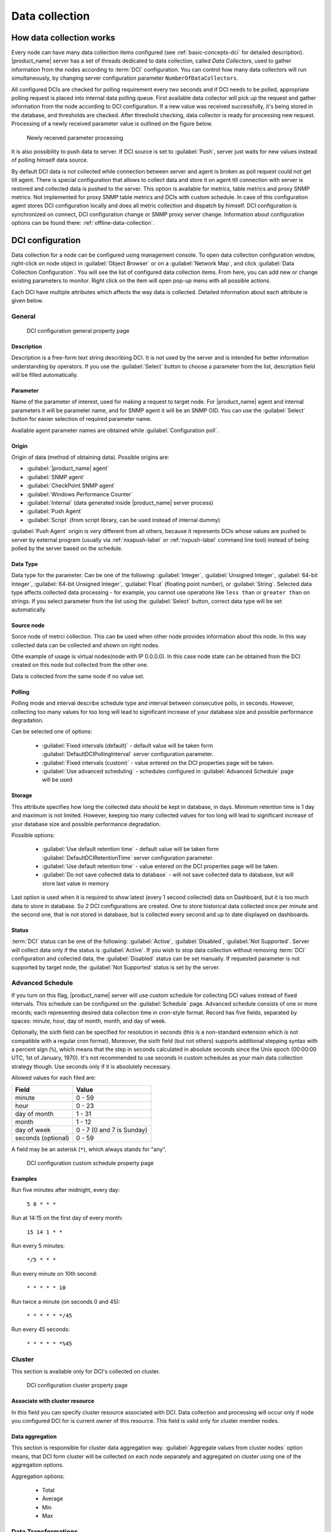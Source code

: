 .. _data-collection:


###############
Data collection
###############

.. _how_data_collection:

How data collection works
=========================

Every node can have many data collection items configured (see
:ref:`basic-concepts-dci` for detailed description). |product_name| server has a set of
threads dedicated to data collection, called `Data Collectors`, used to gather
information from the nodes according to :term:`DCI` configuration. You can
control how many data collectors will run simultaneously, by changing server
configuration parameter ``NumberOfDataCollectors``.

All configured DCIs are checked for polling requirement every two seconds and
if DCI needs to be polled, appropriate polling request is placed into internal
data polling queue. First available data collector will pick up the request and
gather information from the node according to DCI configuration. If a new value
was received successfully, it's being stored in the database, and thresholds
are checked. After threshold checking, data collector is ready for processing
new request. Processing of a newly received parameter value is outlined on the
figure below.

.. figure:: _images/dci_param_proc.png

   Newly received parameter processing

It is also possibility to push data to server. If DCI source is set to
:guilabel:`Push`, server just waits for new values instead of polling himself
data source.

.. versionadded:: 2.0-M5
    Agent caching mode 
    
By default DCI data is not collected while connection between server and agent is 
broken as poll request could not get till agent. There is special configuration 
that allows to collect data and store it on agent till connection with server is 
restored and collected data is pushed to the server. This option is available for 
metrics, table metrics and proxy SNMP metrics. Not implemented for proxy SNMP table 
metrics and DCIs with custom schedule. In case of this configuration agent stores DCI 
configuration locally and does all metric collection and dispatch by himself. DCI 
configuration is synchronized on connect, DCI configuration change or SNMP proxy 
server change. Information about configuration options can be found there: 
:ref:`offline-data-collection`.

.. _dci-configuration:

DCI configuration
=================

Data collection for a node can be configured using management console. To open
data collection configuration window, right-click on node object in
:guilabel:`Object Browser` or on a :guilabel:`Network Map`, and click
:guilabel:`Data Collection Configuration`. You will see the list of configured data
collection items. From here, you can add new or change existing parameters to
monitor. Right click on the item will open pop-up menu with all possible
actions.

Each DCI have multiple attributes which affects the way data is collected.
Detailed information about each attribute is given below.

General
-------

.. figure:: _images/dci_general_page.png

    DCI configuration general property page

Description
~~~~~~~~~~~

Description is a free-form text string describing DCI. It is not used by the
server and is intended for better information understanding by operators. If
you use the :guilabel:`Select` button to choose a parameter from the list,
description field will be filled automatically.


Parameter
~~~~~~~~~

Name of the parameter of interest, used for making a request to target node.
For |product_name| agent and internal parameters it will be parameter name, and for
SNMP agent it will be an SNMP OID. You can use the :guilabel:`Select` button
for easier selection of required parameter name.

Available agent parameter names are obtained while :guilabel:`Configuration poll`.

Origin
~~~~~~

Origin of data (method of obtaining data). Possible origins are:

- :guilabel:`|product_name| agent`
- :guilabel:`SNMP agent`
- :guilabel:`CheckPoint SNMP agent`
- :guilabel:`Windows Performance Counter`
- :guilabel:`Internal` (data generated inside |product_name| server process)
- :guilabel:`Push Agent`
- :guilabel:`Script` (from script library, can be used instead of internal dummy)
  

:guilabel:`Push Agent` origin is very different from all others, because it
represents DCIs whose values are pushed to server by external program (usually
via :ref:`nxapush-label` or :ref:`nxpush-label` command line tool) instead of being
polled by the server based on the schedule.


Data Type
~~~~~~~~~

Data type for the parameter. Can be one of the following: :guilabel:`Integer`,
:guilabel:`Unsigned Integer`, :guilabel:`64-bit Integer`, :guilabel:`64-bit
Unsigned Integer`, :guilabel:`Float` (floating point number), or
:guilabel:`String`. Selected data type affects collected data processing - for
example, you cannot use operations like ``less than`` or ``greater than`` on
strings. If you select parameter from the list using the :guilabel:`Select`
button, correct data type will be set automatically.

Source node
~~~~~~~~~~~

Sorce node of metrci collection. This can be used when other node provides 
information about this node. In this way collected data can be collected and 
shown on right nodes. 

Othe example of usage is virtual nodes(node with IP 0.0.0.0). In this case 
node state can be obtained from the DCI created on this node but collected 
from the other one. 

Data is collected from the same node if no value set.

Polling
~~~~~~~

Polling mode and interval describe schedule type and interval between consecutive 
polls, in seconds. However, collecting too many values for too long will lead to
significant increase of your database size and possible performance degradation.

Can be selected one of options:

    - :guilabel:`Fixed intervals (default)` - default value will be taken form :guilabel:`DefaultDCIPollingInterval` server configuration parameter. 
    - :guilabel:`Fixed intervals (custom)` - value entered on the DCI properties page will be taken.
    - :guilabel:`Use advanced scheduling` - schedules configured in :guilabel:`Advanced Schedule` page will be used  


Storage
~~~~~~~

This attribute specifies how long the collected data should be kept in
database, in days. Minimum retention time is 1 day and maximum is not limited.
However, keeping too many collected values for too long will lead to
significant increase of your database size and possible performance
degradation.

Possible options:

    - :guilabel:`Use default retention time` - default value will be taken form :guilabel:`DefaultDCIRetentionTime` server configuration parameter. 
    - :guilabel:`Use default retention time` - value entered on the DCI properties page will be taken.
    - :guilabel:`Do not save collected data to database` - will not save collected data to database, but will store last value in memory
    
Last option is used when it is required to show latest (every 1 second collected) data on Dashboard, but 
it is too much data to store in database. So 2 DCI configurations are created. 
One to store historical data collected once per minute and the second one, that is not stored in database, but 
is collected every second and up to date displayed on dashboards.


Status
~~~~~~

:term:`DCI` status can be one of the following: :guilabel:`Active`,
:guilabel:`Disabled`, :guilabel:`Not Supported`. Server will collect data only
if the status is :guilabel:`Active`. If you wish to stop data collection
without removing :term:`DCI` configuration and collected data, the
:guilabel:`Disabled` status can be set manually. If requested parameter is not
supported by target node, the :guilabel:`Not Supported` status is set by the
server.

Advanced Schedule
-----------------

If you turn on this flag, |product_name| server will use custom schedule for collecting
DCI values instead of fixed intervals. This schedule can be configured on the
:guilabel:`Schedule` page. Advanced schedule consists of one or more records;
each representing desired data collection time in cron-style format.
Record has five fields, separated by spaces: minute, hour, day of month, month,
and day of week.

Optionally, the sixth field can be specified for resolution in seconds (this is
a non-standard extension which is not compatible with a regular cron format).
Moreover, the sixth field (but not others) supports additional stepping syntax
with a percent sign (``%``), which means that the step in seconds calculated in
absolute seconds since the Unix epoch (00:00:00 UTC, 1st of January, 1970).
It's not recommended to use seconds in custom schedules as your main data
collection strategy though. Use seconds only if it is absolutely necessary.

Allowed values for each filed are:

+--------------------+---------------------------+
| Field              | Value                     |
+====================+===========================+
| minute             | 0 - 59                    |
+--------------------+---------------------------+
| hour               | 0 - 23                    |
+--------------------+---------------------------+
| day of month       | 1 - 31                    |
+--------------------+---------------------------+
| month              | 1 - 12                    |
+--------------------+---------------------------+
| day of week        | 0 - 7 (0 and 7 is Sunday) |
+--------------------+---------------------------+
| seconds (optional) | 0 - 59                    |
+--------------------+---------------------------+

A field may be an asterisk (``*``), which always stands for "any".

.. figure:: _images/dci_custom_schedule_page.png

    DCI configuration custom schedule property page

Examples
~~~~~~~~

Run five minutes after midnight, every day:
  
  ``5 0 * * *``
  
Run at 14:15 on the first day of every month:

  ``15 14 1 * *``


Run every 5 minutes:

  ``*/5 * * *``

Run every minute on 10th second:

  ``* * * * * 10``

Run twice a minute (on seconds 0 and 45):

  ``* * * * * */45``

Run every 45 seconds:

  ``* * * * * *%45``

Cluster
-------

This section is available only for DCI's collected on cluster.


.. figure:: _images/dci_cluster_page.png

    DCI configuration cluster property page

Associate with cluster resource
~~~~~~~~~~~~~~~~~~~~~~~~~~~~~~~

In this field you can specify cluster resource associated with DCI. Data
collection and processing will occur only if node you configured DCI for is
current owner of this resource. This field is valid only for cluster member
nodes.

.. _data-agregation:

Data aggregation
~~~~~~~~~~~~~~~~

This section is responsible for cluster data aggregation way. 
:guilabel:`Aggregate values from cluster nodes` option means, that DCI form cluster 
will be collected on each node separately and aggregated on cluster using one of the 
aggregation options.

Aggregation options:

    - Total
    - Average
    - Min 
    - Max

Data Transformations
--------------------

In simplest case, |product_name| server collects values of specified parameters and
stores them in the database. However, you can also specify various
transformations for original value. For example, you may be interested in a
delta value, not in a raw value of some parameter. Or, you may want to have
parameter value converted from bytes to kilobytes. All transformations will
take place after receiving new value and before threshold processing.

Data transformation consists of two steps. On the first step, delta calculation
is performed. You can choose four types of delta calculation:

=================== ===========================================================
Function            Description
=================== ===========================================================
None                No delta calculation performed. This is the default
                    setting for newly created DCI.
Simple              Resulting value will be calculated as a difference
                    between current raw value and previous raw value.
                    By raw value is meant the parameter value
                    originally received from host.
Average per second  Resulting value will be calculated as a difference
                    between current raw value and previous raw value,
                    divided by number of seconds passed between current
                    and previous polls.
Average per minute  Resulting value will be calculated as a difference
                    between current raw value and previous raw value,
                    divided by number of minutes passed between current
                    and previous polls.
=================== ===========================================================


On the second step, custom transformation script is executed (if presented). By
default, newly created DCI does not have a transformation script. If
transformation script is presented, the resulting value of the first step is
passed to the transformation script as a parameter; and a result of script
execution is a final DCI value. Transformation script gets original value as
first argument (available via special variable ``$1``), and also has two
predefined global variables: ``$node`` (reference to current node object), and
``$dci`` (reference to current DCI object). For more information about |product_name|
scripting language, please consult :ref:`scripting` chapter in this manual.

Transformation script can be tested in the same view, by clicking :guilabel:`Test...` 
and entering test input data. 


.. figure:: _images/dci_transformation_page.png

    DCI configuration transformation property page
    

Thresholds
----------

For every DCI you can define one or more thresholds. Each threshold there is a
pair of condition and event - if condition becomes true, associated event is
generated. To configure thresholds, open the data collection editor for node or
template. You can add, modify and delete thresholds using buttons below the 
threshold list. If you need to change the threshold order, select one threshold 
and use arrow buttons located on the right to move the selected threshold up or down.


.. figure:: _images/dci_threshold_page.png

    DCI configuration threshold property page

Threshold Processing
~~~~~~~~~~~~~~~~~~~~

.. figure:: _images/threshold_processing_algorithm.png
   
   Threshold processing algorithm

As you can see from this flowchart, threshold order is very important. Let's
consider the following example: you have DCI representing CPU utilization on
the node, and you wish two different events to be generated - one when CPU
utilization exceeds 50%, and another one when it exceeds 90%. What happens when
you place threshold ``> 50`` first, and ``> 90`` second? The following table
shows values received from host and actions taken by monitoring system
(assuming that all thresholds initially unarmed):

====== ========================================================================
Value    Action
====== ========================================================================
10     Nothing will happen.
55     When checking first threshold (``> 50``), the system will find
       that it's not active, but condition evaluates to true. So, the system
       will set threshold state to "active" and generate event
       associated with it.
70     When checking first threshold (``> 50``), the system will find
       that it's already active, and condition evaluates to true.
       So, the system will stop threshold checking and
       will not take any actions.
95     When checking first threshold (``> 50``), the system will find
       that it's already active, and condition evaluates to true.
       So, the system will stop threshold checking and will not
       take any actions.
====== ========================================================================

Please note that second threshold actually is not working, because it's
masked by the first threshold. To achieve desired results, you should place
threshold ``> 90`` first, and threshold ``> 50`` second.

You can disable threshold ordering by checking :guilabel:`Always process all
thresholds` checkbox. If it is marked, system will always process all
thresholds.


Threshold Configuration
~~~~~~~~~~~~~~~~~~~~~~~

When adding or modifying a threshold, you will see the following dialog:

.. figure:: _images/threshold_configuration_dialog.png


First, you have to select what value will be checked:

======================== ======================================================
Last polled value        Last value will be used. If number of polls set to
                         more then ``1``, then condition will evaluate to true
                         only if it's true for each individual value of
                         last ``N`` polls.
Average value            An average value for last ``N`` polls will be used
                         (you have to configure a desired number of polls).
Mean deviation           A mean absolute deviation for last ``N`` polls will be
                         used (you have to configure a desired number of
                         polls). Additional information on how mean absolute
                         deviation calculated can be found `here 
                         <http://en.wikipedia.org/wiki/Mean_deviation>`_.
Diff with previous value A delta between last and previous values will be
                         used. If DCI data type is string, system will use
                         ``0``, if last and previous values match; and ``1``,
                         if they don't.
Data collection error    An indicator of data collection error. Instead of
                         DCI's value, system will use ``0`` if data collection
                         was successful, and ``1`` if there was a data
                         collection error. You can use this type of
                         thresholds to catch situations when DCI's value
                         cannot be retrieved from agent.
======================== ======================================================

Second, you have to select comparison function. Please note that not all
functions can be used for all data types. Below is a compatibility table:

================ ======= ======== ======= ===== ============== ===== ======
Type/Function    Integer Unsigned Integer Int64 Unsigned Int64 Float String
================ ======= ======== ======= ===== ============== ===== ======
Less             X       X        X       X     X              X
Less or equal    X       X        X       X     X              X
Equal            X       X        X       X     X              X     X
Greater or equal X       X        X       X     X              X
Greater          X       X        X       X     X              X
Not equal        X       X        X       X     X              X     X
Like                                                                 X
Not like                                                             X
================ ======= ======== ======= ===== ============== ===== ======

Third, you have to set a value to check against. If you use ``like`` or ``not
like`` functions, value is a pattern string where you can use meta characters:
asterisk (``*``), which means "any number of any characters", and question mark
(``?``), which means "any character".

Fourth, you have to select events to be generated when the condition becomes
true or returns to false. By default, system uses ``SYS_THRESHOLD_REACHED`` and
``SYS_THRESHOLD_REARMED`` events, but in most cases you will change it to your
custom events.

You can also configure threshold to resend activation event if threshold's
condition remain true for specific period of time. You have three options -
default, which will use server-wide settings, never, which will disable
resending of events, or specify interval in seconds between repeated events.


Thresholds and Events
~~~~~~~~~~~~~~~~~~~~~

You can choose any event to be generated when threshold becomes active or
returns to inactive state. However, you should avoid using predefined system
events (their names usually start with ``SYS_`` or ``SNMP_``). For example, you
set event ``SYS_NODE_CRITICAL`` to be generated when CPU utilization exceeds
80%. System will generate this event, but it will also generate the same event
when node status will change to ::guilabel::`CRITICAL`. In your event
processing configuration, you will be unable to determine actual reason for
that event generation, and probably will get some unexpected results. If you
need custom processing for specific threshold, you should create your own event
first, and use this event in the threshold configuration. |product_name| has some
preconfigured events that are intended to be used with thresholds. Their names
start with ``DC_``.

The system will pass the following seven parameters to all events generated as a
reaction to threshold violation:

#. Parameter name (DCI's name attribute)
#. DCI description
#. Threshold value
#. Actual value
#. Unique DCI identifier
#. Instance (DCI's instance attribute)
#. Repeat flag

And those on table threshold violation:

#. Table DCI name
#. Table DCI description
#. Table DCI ID
#. Table row
#. Instance

For example, if you are creating a custom event that is intended to be
generated when file system is low on free space, and wish to include file
system name, actual free space, and threshold's value into event's message
text, you can use message template like this:

  ``File system %6 has only %4 bytes of free space (threshold: %3 bytes)``

For events generated on threshold's return to inactive state (default event is
``SYS_THRESHOLD_REARMED``), parameter list is different:

#. Parameter name (DCI's name attribute)
#. DCI description
#. Unique DCI identifier
#. Instance (DCI's instance attribute)
#. Threshold value
#. Actual value

And those on table threshold rearm:

#. Table DCI name
#. Table DCI description
#. Table DCI ID
#. Table row
#. Instance

Instance
--------

Each DCI has an :guilabel:`Instance` attribute, which is a free-form text
string, passed as a 6th parameter to events associated with thresholds. You can
use this parameter to distinguish between similar events related to different
instances of the same entity. For example, if you have an event generated when
file system was low on free space, you can set the :guilabel:`Instance`
attribute to file system mount point.

Sometimes you may need to monitor multiple instances of some entity, with exact
names and number of instances not known or different from node to node. Typical
example is file systems or network interfaces. To automate creation of DCIs for
each instance you can use instance discovery mechanism. First you have to
create "master" DCI. Create DCI as usual, but in places where normally you
would put instance name, use the special macro {instance}. Then, go to
:guilabel:`Instance Discovery` tab in DCI properties, and configure instance
discovery method and optionally filter script.

Instance discovery creates 2 macros for substitution:

    - {instance} - instance name
    - {instance-name} - instance user readable description

.. figure:: _images/dci_instance_page.png

    DCI configuration instance discovery property page

Discovery Methods
~~~~~~~~~~~~~~~~~

There are four different methods for instance discovery:


================== ========== =================================================
Method             Input Data Description
================== ========== =================================================
Agent List         List name  Read list from agent and use it's values as
                              instance names.
Agent Table        Table name Read table from agent and use it's instance
                              column values as instance names.
SNMP Walk - Values Base OID   Do SNMP walk starting from given OID and use
                              values of returned varbinds as instance names.
SNMP Walk - OIDs   Base OID   Do SNMP walk starting from given OID and use IDs
                              of returned varbinds as instance names.
================== ========== =================================================


Instance Filter
~~~~~~~~~~~~~~~

You can optionally filter out unneeded instances and transform instance names
using filtering script written in NXSL. Script will be called for each instance
and can return ``TRUE`` (to accept instance), ``FALSE`` (to reject instance),
and array of two elements - first is ``TRUE`` and second is new value for
instance name.

Performance tab
---------------

Main information about node(:guilabel:`Object Details`) can be supplemented with DCI 
information displayed as text(last value) on :guilabel:`Object Details`->
:guilabel:`Overview` page or in graph way on :guilabel:`Object Details`->:guilabel:`Performance` tab.

DCI representation in text way can be configured on :ref:`dci-othe-options-label`. Next will be described only 
graph DCI representation configuration on :guilabel:`Performance` tab of :guilabel:`Object Details`.

Multiple DCIs can be grouped in one graph. To group them use the same group name in "Group" field.


.. figure:: _images/dci_performance_tab_page.png

    DCI configuration instance discovery property page

Access Control
--------------

This page provides access control management option to each DCI. If no user set, then access rights are 
inherited from node. So any user that is able to read node is able to see last value of this DCI and user
that is able to modify node is able to change and see DCI configuration.  When list is not empty, 
then both access to node and access to DCI are check on DCI configuration or value request. 

.. figure:: _images/dci_access_control_page.png

    DCI configuration access control property page

.. _dci-othe-options-label:

Other options
-------------

Other available options:

    - Show last value in object tooltip - shows DCI last value on tooltip that is shown on network maps.
    - Show last value in object overview - shows DCI last value on :guilabel:`Object Details`->:guilabel:`Overview` page.
    - Use this DCI for node status calculation - Uses value returned by this DCI as a status, that 
      participate in object status calculation. Such kind of DCI should 
      return integer number from 0 till 4 representing object status.


.. figure:: _images/dci_other_opt_page.png

    DCI configuration other option property page

Comments
--------

This configuration part can be used for free for text comments. To make additional notes
about DCI configuration or usage.


.. _dci-push-parameters-label:

Push parameters
===============

|product_name| gives you ability to push DCI values when you need it instead of polling
them on specific time intervals. To be able to push data to the server, you
should take the following steps:

#. Set your DCI's origin to Push Agent and configure other properties as usual,
   excluding polling interval which is meaningless in case of pushed data.
#. Create separate user account or pick an existing one and give "Push Data"
   access right on the DCI owning node to that user.
#. Use :ref:`nxapush-label` or :ref:`nxpush-label` utility or client API for pushing data.


DCI types
=========

List DCIs
---------

Usually DCIs have scalar values. A list DCI is a special DCI which returns a
list of values. List DCIs are mostly used by |product_name| internally (to get the list
of network interfaces during the configuration poll, for example) but can also
be utilized by user in some occasions. |product_name| Management Console does not
support list DCIs directly but their names are used as input parameters for
Instance Discovery methods. List DCI values can be also obtained with
:command:`nxget` command line utility (e.g. for use in scripts).


.. _offline-data-collection:

Agent caching mode
==================

Agent caching mode allows metric data to be obtained while connection between 
server and agent have been broken. This option is available for metrics, table 
metrics and proxy SNMP metrics. Not implemented for proxy SNMP table metrics and 
DCIs with custom schedule. While break data is stored on agent, and on connect it 
is send to server. Detailed description can be found there: :ref:`how_data_collection`.

Agent side cache is configurable globally, on node level, and on DCI level. By 
default it's off.

All collected data goes thought all transformations and thresholds only when it comes to server. 
To prevent generation of old events it can be set :guilabel:`OffileDataRelivanceTime` configuration 
variable to time period in seconds within which received offline data still relevant for threshold 
validation. By default it is set to 1 day. 

.. versionadded:: 2.0-M5
    Agent caching mode. 

Configuration
-------------

It can be configured:
  - globally - set configuration parameter :guilabel:`DefaultAgentCacheMode` to  1 (on) or 2 (off).
  - on node level - :guilabel:`Agent cache mode` can be changed to :guilabel:`on`, :guilabel:`off` or :guilabel:`default` (use globas settings) in node properties on :guilabel:`Polling` page
  - on DCI level - :guilabel:`Agent cache mode` can be changed to :guilabel:`on`, :guilabel:`off` or :guilabel:`default` (use node level settings) in DCI properties on :guilabel:`General` page

  
.. _last-values:

Last DCI values View
====================

.. todo:
  Add description of this view with all menu items. 

.. _data-collection-templates:

Templates
=========

What is template
----------------

Often you have a situation when you need to collect same parameters from
different nodes. Such configuration making may easily fall into repeating one
action many times. Things may became even worse when you need to change
something in already configured DCIs on all nodes - for example, increase
threshold for CPU utilization. To avoid these problems, you can use data
collection templates. Data collection template (or just template for short) is
a special object, which can have configured DCIs similar to nodes.

When you create template and configure DCIs for it, nothing happens - no data
collection will occur. Then, you can apply this template to one or multiple
nodes - and as soon as you do this, all DCIs configured in the template object
will appear in the target node objects, and server will start data collection
for these DCIs. If you then change something in the template data collection
settings - add new DCI, change DCI's configuration, or remove DCI - all changes
will be reflected immediately in all nodes associated with the template. You
can also choose to remove template from a node. In this case, you will have two
options to deal with DCIs configured on the node through the template - remove
all such DCIs or leave them, but remove relation to the template. If you delete
template object itself, all DCIs created on nodes from this template will be
deleted as well.

Please note that you can apply an unlimited number of templates to a node - so
you can create individual templates for each group of parameters (for example,
generic performance parameters, MySQL parameters, network counters, etc.) and
combine them, as you need.


Creating template
-----------------

To create a template, right-click on :guilabel:`Template Root` or
:guilabel:`Template Group` object in the :guilabel:`Object Browser`, and click
:menuselection:`Create --> Template`. Enter a name for a new template and click
:guilabel:`OK`.


Configuring templates
---------------------

To configure DCIs in the template, right-click on :guilabel:`Template` object
in the :guilabel:`Object Browser`, and select :guilabel:`Data Collection` from
the pop-up menu. Data collection editor window will open. Now you can configure
DCIs in the same way as the node objects.


Applying template to node
-------------------------

To apply a template to one or more nodes, right-click on template object in
:guilabel:`Object Browser` and select :guilabel:`Apply` from pop-up menu. Node
selection dialog will open. Select the nodes that you wish to apply template
to, and click :guilabel:`OK` (you can select multiple nodes in the list by
holding :kbd:`Control` key). Please note that if data collection editor is open
for any of the target nodes, either by you or another administrator, template
applying will be delayed until data collection editor for that node will be
closed.


Removing template from node
---------------------------

To remove a link between template and node, right-click on :guilabel:`Template`
object in the :guilabel:`Object Browser` and select :guilabel:`Unbind` from
pop-up menu. Node selection dialog will open. Select one or more nodes you wish
to unbind from template, and click :guilabel:`OK`. The system will ask you how
to deal with DCIs configured on node and associated with template:

.. figure:: _images/remove_template.png

If you select Unbind DCIs from template, all DCIs related to template will
remain configured on a node, but association between the DCIs and template will
be removed. Any further changes to the template will not be reflected in these
DCIs. If you later reapply the template to the node, you will have two copies
of each DCI - one standalone (remaining from unbind operation) and one related
to template (from new apply operation). Selecting Remove DCIs from node will
remove all DCIs associated with the template. After you click OK, node will be
unbound from template.


Macros in template items
------------------------

You can use various macros in name, description, and instance fields of
template DCI. These macros will be expanded when template applies to node.
Macro started with ``%{`` character combination and ends with ``}`` character.
The following macros are currently available:

.. tabularcolumns:: |p{0.3 \textwidth}|p{0.6 \textwidth}|

================= =============================================================
Macro             Expands to
================= =============================================================
node_id           Node unique id
node_name         Node name
node_primary_ip   Node primary IP address
script:name       String returned by script name. Script should be stored in
                  script library (accessible via
                  :menuselection:`Configuration --> Script Library`).
                  Inside the script, you can access current node's properties
                  via $node variable.
================= =============================================================

For example, if you wish to insert node's IP address into DCI description, you
can enter the following in the description field of template DCI:

  ``My IP address is %{node_primary_ip}``

When applying to node with primary IP address 10.0.0.1, on the node will be
created DCI with the following description:

  ``My IP address is 10.0.0.1``

Please note that if you change something in the node, name for example, these
changes will not be reflected automatically in DCI texts generated from macros.
However, they will be updated if you reapply template to the node.


Working with collected data
===========================

Once you setup DCI, data starts collecting in the database. You can access this
data and work with it in different ways. Data can be visualized in three ways:
in graphical form, as a historical view(textual format) and as DCI summary table, 
this layout types can be combined in Dashboards.
More detailed description about visualization and layout can be found there:
:ref:`visualisation`.


